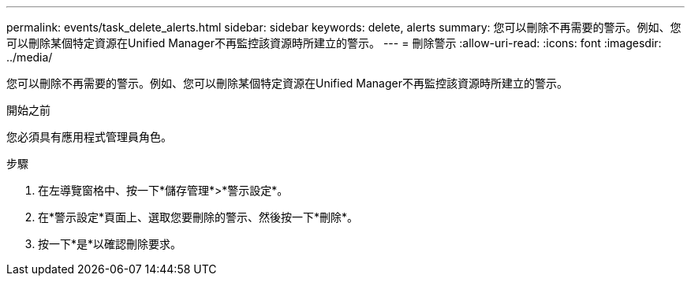 ---
permalink: events/task_delete_alerts.html 
sidebar: sidebar 
keywords: delete, alerts 
summary: 您可以刪除不再需要的警示。例如、您可以刪除某個特定資源在Unified Manager不再監控該資源時所建立的警示。 
---
= 刪除警示
:allow-uri-read: 
:icons: font
:imagesdir: ../media/


[role="lead"]
您可以刪除不再需要的警示。例如、您可以刪除某個特定資源在Unified Manager不再監控該資源時所建立的警示。

.開始之前
您必須具有應用程式管理員角色。

.步驟
. 在左導覽窗格中、按一下*儲存管理*>*警示設定*。
. 在*警示設定*頁面上、選取您要刪除的警示、然後按一下*刪除*。
. 按一下*是*以確認刪除要求。

